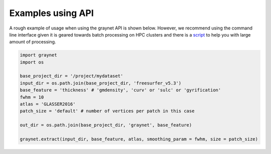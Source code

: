 ------------------
Examples using API
------------------


A rough example of usage when using the graynet API is shown below. However, we recommend using the command line interface given it is geared towards batch processing on HPC clusters and there is a `script <https://github.com/raamana/graynet/blob/master/scripts/generate_hpc_jobs.py>`_ to help you with large amount of processing.


.. code-block:: python


    import graynet
    import os

    base_project_dir = '/project/mydataset'
    input_dir = os.path.join(base_project_dir, 'freesurfer_v5.3')
    base_feature = 'thickness' # 'gmdensity', 'curv' or 'sulc' or 'gyrification'
    fwhm = 10
    atlas = 'GLASSER2016'
    patch_size = 'default' # number of vertices per patch in this case

    out_dir = os.path.join(base_project_dir, 'graynet', base_feature)

    graynet.extract(input_dir, base_feature, atlas, smoothing_param = fwhm, size = patch_size)





